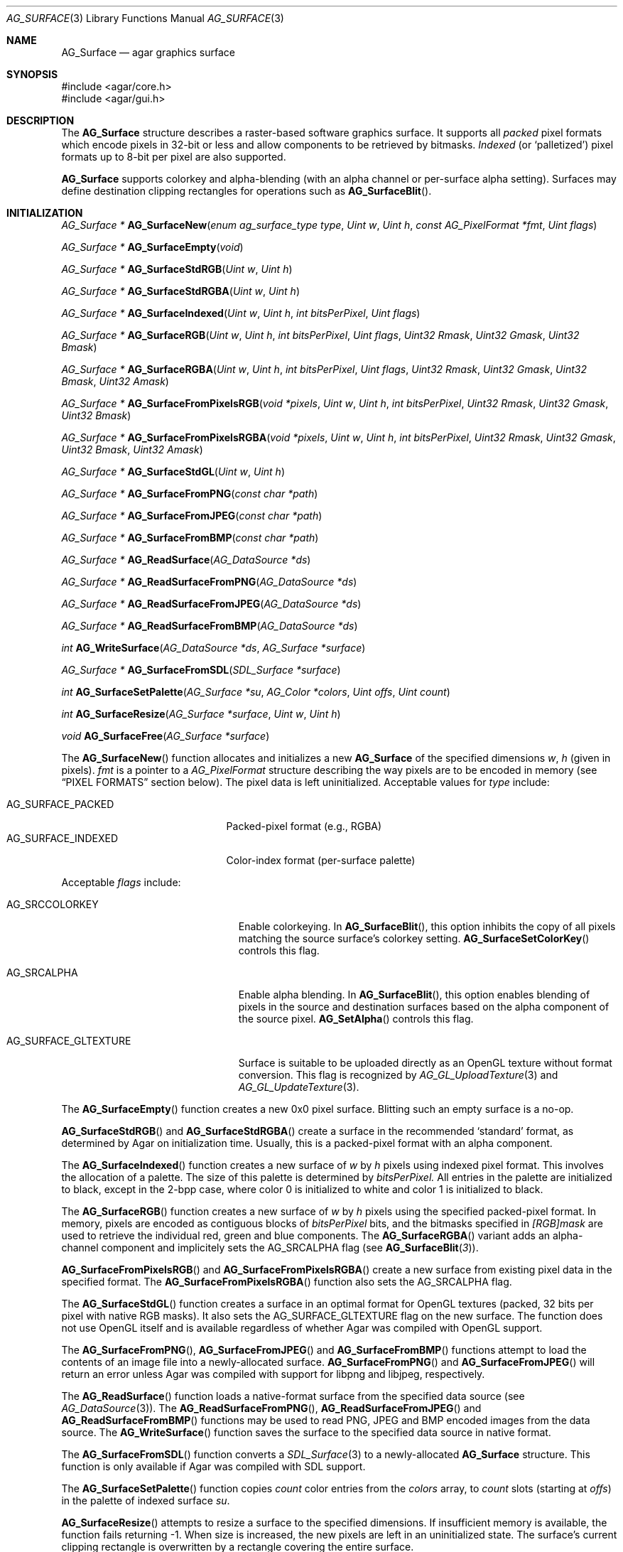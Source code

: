 .\" Copyright (c) 2006-2013 Hypertriton, Inc. <http://hypertriton.com/>
.\" All rights reserved.
.\"
.\" Redistribution and use in source and binary forms, with or without
.\" modification, are permitted provided that the following conditions
.\" are met:
.\" 1. Redistributions of source code must retain the above copyright
.\"    notice, this list of conditions and the following disclaimer.
.\" 2. Redistributions in binary form must reproduce the above copyright
.\"    notice, this list of conditions and the following disclaimer in the
.\"    documentation and/or other materials provided with the distribution.
.\" 
.\" THIS SOFTWARE IS PROVIDED BY THE AUTHOR ``AS IS'' AND ANY EXPRESS OR
.\" IMPLIED WARRANTIES, INCLUDING, BUT NOT LIMITED TO, THE IMPLIED
.\" WARRANTIES OF MERCHANTABILITY AND FITNESS FOR A PARTICULAR PURPOSE
.\" ARE DISCLAIMED. IN NO EVENT SHALL THE AUTHOR BE LIABLE FOR ANY DIRECT,
.\" INDIRECT, INCIDENTAL, SPECIAL, EXEMPLARY, OR CONSEQUENTIAL DAMAGES
.\" (INCLUDING BUT NOT LIMITED TO, PROCUREMENT OF SUBSTITUTE GOODS OR
.\" SERVICES; LOSS OF USE, DATA, OR PROFITS; OR BUSINESS INTERRUPTION)
.\" HOWEVER CAUSED AND ON ANY THEORY OF LIABILITY, WHETHER IN CONTRACT,
.\" STRICT LIABILITY, OR TORT (INCLUDING NEGLIGENCE OR OTHERWISE) ARISING
.\" IN ANY WAY OUT OF THE USE OF THIS SOFTWARE EVEN IF ADVISED OF THE
.\" POSSIBILITY OF SUCH DAMAGE.
.\"
.Dd April 21, 2008
.Dt AG_SURFACE 3
.Os
.ds vT Agar API Reference
.ds oS Agar 1.3
.Sh NAME
.Nm AG_Surface
.Nd agar graphics surface
.Sh SYNOPSIS
.Bd -literal
#include <agar/core.h>
#include <agar/gui.h>
.Ed
.Sh DESCRIPTION
The
.Nm
structure describes a raster-based software graphics surface.
It supports all
.Em packed
pixel formats which encode pixels in 32-bit or less and allow components to be
retrieved by bitmasks.
.Em Indexed
(or
.Sq palletized )
pixel formats up to 8-bit per pixel are also supported.
.Pp
.Nm
supports colorkey and alpha-blending (with an alpha channel or per-surface
alpha setting).
Surfaces may define destination clipping rectangles for operations such
as
.Fn AG_SurfaceBlit .
.Sh INITIALIZATION
.nr nS 1
.Ft "AG_Surface *"
.Fn AG_SurfaceNew "enum ag_surface_type type" "Uint w" "Uint h" "const AG_PixelFormat *fmt" "Uint flags"
.Pp
.Ft "AG_Surface *"
.Fn AG_SurfaceEmpty "void"
.Pp
.Ft "AG_Surface *"
.Fn AG_SurfaceStdRGB "Uint w" "Uint h"
.Pp
.Ft "AG_Surface *"
.Fn AG_SurfaceStdRGBA "Uint w" "Uint h"
.Pp
.Ft "AG_Surface *"
.Fn AG_SurfaceIndexed "Uint w" "Uint h" "int bitsPerPixel" "Uint flags"
.Pp
.Ft "AG_Surface *"
.Fn AG_SurfaceRGB "Uint w" "Uint h" "int bitsPerPixel" "Uint flags" "Uint32 Rmask" "Uint32 Gmask" "Uint32 Bmask"
.Pp
.Ft "AG_Surface *"
.Fn AG_SurfaceRGBA "Uint w" "Uint h" "int bitsPerPixel" "Uint flags" "Uint32 Rmask" "Uint32 Gmask" "Uint32 Bmask" "Uint32 Amask"
.Pp
.Ft "AG_Surface *"
.Fn AG_SurfaceFromPixelsRGB "void *pixels" "Uint w" "Uint h" "int bitsPerPixel" "Uint32 Rmask" "Uint32 Gmask" "Uint32 Bmask"
.Pp
.Ft "AG_Surface *"
.Fn AG_SurfaceFromPixelsRGBA "void *pixels" "Uint w" "Uint h" "int bitsPerPixel" "Uint32 Rmask" "Uint32 Gmask" "Uint32 Bmask" "Uint32 Amask"
.Pp
.Ft "AG_Surface *"
.Fn AG_SurfaceStdGL "Uint w" "Uint h"
.Pp
.Ft "AG_Surface *"
.Fn AG_SurfaceFromPNG "const char *path"
.Pp
.Ft "AG_Surface *"
.Fn AG_SurfaceFromJPEG "const char *path"
.Pp
.Ft "AG_Surface *"
.Fn AG_SurfaceFromBMP "const char *path"
.Pp
.Ft "AG_Surface *"
.Fn AG_ReadSurface "AG_DataSource *ds"
.Pp
.Ft "AG_Surface *"
.Fn AG_ReadSurfaceFromPNG "AG_DataSource *ds"
.Pp
.Ft "AG_Surface *"
.Fn AG_ReadSurfaceFromJPEG "AG_DataSource *ds"
.Pp
.Ft "AG_Surface *"
.Fn AG_ReadSurfaceFromBMP "AG_DataSource *ds"
.Pp
.Ft "int"
.Fn AG_WriteSurface "AG_DataSource *ds" "AG_Surface *surface"
.Pp
.Ft "AG_Surface *"
.Fn AG_SurfaceFromSDL "SDL_Surface *surface"
.Pp
.Ft "int"
.Fn AG_SurfaceSetPalette "AG_Surface *su" "AG_Color *colors" "Uint offs" "Uint count"
.Pp
.Ft "int"
.Fn AG_SurfaceResize "AG_Surface *surface" "Uint w" "Uint h"
.Pp
.Ft void
.Fn AG_SurfaceFree "AG_Surface *surface"
.Pp
.nr nS 0
The
.Fn AG_SurfaceNew
function allocates and initializes a new
.Nm
of the specified dimensions
.Fa w ,
.Fa h
(given in pixels).
.Fa fmt
is a pointer to a
.Ft AG_PixelFormat
structure describing the way pixels are to be encoded in memory (see
.Dq PIXEL FORMATS
section below).
The pixel data is left uninitialized.
Acceptable values for
.Fa type
include:
.Pp
.Bl -tag -compact -width "AG_SURFACE_INDEXED "
.It AG_SURFACE_PACKED
Packed-pixel format (e.g., RGBA)
.It AG_SURFACE_INDEXED
Color-index format (per-surface palette)
.El
.Pp
Acceptable
.Fa flags
include:
.Bl -tag -width "AG_SURFACE_GLTEXTURE "
.It AG_SRCCOLORKEY
Enable colorkeying.
In
.Fn AG_SurfaceBlit ,
this option inhibits the copy of all pixels matching the source surface's
colorkey setting.
.Fn AG_SurfaceSetColorKey
controls this flag.
.It AG_SRCALPHA
Enable alpha blending.
In
.Fn AG_SurfaceBlit ,
this option enables blending of pixels in the source and destination surfaces
based on the alpha component of the source pixel.
.Fn AG_SetAlpha
controls this flag.
.It AG_SURFACE_GLTEXTURE
Surface is suitable to be uploaded directly as an OpenGL texture without
format conversion.
This flag is recognized by
.Xr AG_GL_UploadTexture 3
and
.Xr AG_GL_UpdateTexture 3 .
.El
.Pp
The
.Fn AG_SurfaceEmpty
function creates a new 0x0 pixel surface.
Blitting such an empty surface is a no-op.
.Pp
.Fn AG_SurfaceStdRGB
and
.Fn AG_SurfaceStdRGBA
create a surface in the recommended
.Sq standard
format, as determined by Agar on initialization time.
Usually, this is a packed-pixel format with an alpha component.
.Pp
The
.Fn AG_SurfaceIndexed
function creates a new surface of
.Fa w
by
.Fa h
pixels using indexed pixel format.
This involves the allocation of a palette.
The size of this palette is determined by
.Fa bitsPerPixel.
All entries in the palette are initialized to black, except in the 2-bpp
case, where color 0 is initialized to white and color 1 is initialized to
black.
.Pp
The
.Fn AG_SurfaceRGB
function creates a new surface of
.Fa w
by
.Fa h
pixels using the specified packed-pixel format.
In memory, pixels are encoded as contiguous blocks of
.Fa bitsPerPixel
bits, and the bitmasks specified in
.Fa [RGB]mask
are used to retrieve the individual red, green and blue components.
The
.Fn AG_SurfaceRGBA
variant adds an alpha-channel component and implicitely sets the
.Dv AG_SRCALPHA
flag (see
.Fn AG_SurfaceBlit 3 ) .
.Pp
.Fn AG_SurfaceFromPixelsRGB 
and
.Fn AG_SurfaceFromPixelsRGBA
create a new surface from existing pixel data in the specified format.
The
.Fn AG_SurfaceFromPixelsRGBA
function also sets the
.Dv AG_SRCALPHA
flag.
.Pp
The
.Fn AG_SurfaceStdGL
function creates a surface in an optimal format for OpenGL textures
(packed, 32 bits per pixel with native RGB masks).
It also sets the
.Dv AG_SURFACE_GLTEXTURE
flag on the new surface.
The function does not use OpenGL itself and is available regardless
of whether Agar was compiled with OpenGL support.
.Pp
The
.Fn AG_SurfaceFromPNG ,
.Fn AG_SurfaceFromJPEG
and
.Fn AG_SurfaceFromBMP
functions attempt to load the contents of an image file into a
newly-allocated surface.
.Fn AG_SurfaceFromPNG
and
.Fn AG_SurfaceFromJPEG
will return an error unless Agar was compiled with support for libpng
and libjpeg, respectively.
.Pp
The
.Fn AG_ReadSurface
function loads a native-format surface from the specified data source
(see
.Xr AG_DataSource 3 ) .
The
.Fn AG_ReadSurfaceFromPNG ,
.Fn AG_ReadSurfaceFromJPEG
and
.Fn AG_ReadSurfaceFromBMP
functions may be used to read PNG, JPEG and BMP encoded images from the
data source.
The
.Fn AG_WriteSurface
function saves the surface to the specified data source in native format.
.Pp
The
.Fn AG_SurfaceFromSDL
function converts a
.Xr SDL_Surface 3
to a newly-allocated
.Nm
structure.
This function is only available if Agar was compiled with SDL support.
.Pp
The
.Fn AG_SurfaceSetPalette
function copies
.Fa count
color entries from the
.Fa colors
array, to
.Fa count
slots (starting at
.Fa offs )
in the palette of indexed surface
.Fa su .
.Pp
.Fn AG_SurfaceResize
attempts to resize a surface to the specified dimensions.
If insufficient memory is available, the function fails returning -1.
When size is increased, the new pixels are left in an uninitialized state.
The surface's current clipping rectangle is overwritten by a rectangle
covering the entire surface.
.Pp
The
.Fn AG_SurfaceFree
function releases all resources allocated by the given surface.
.Sh SURFACE OPERATIONS
.nr nS 1
.Ft void
.Fn AG_FillRect "AG_Surface *s" "const AG_Rect *r" "AG_Color c"
.Pp
.Ft void
.Fn AG_SurfaceBlit "const AG_Surface *src" "const AG_Rect *rSrc" "AG_Surface *dst" "int x" "int y"
.Pp
.Ft void
.Fn AG_SetClipRect "AG_Surface *s" "const AG_Rect *r"
.Pp
.Ft void
.Fn AG_GetClipRect "const AG_Surface *s" "AG_Rect *r"
.Pp
.Ft void
.Fn AG_SurfaceCopy "AG_Surface *dest" "const AG_Surface *src"
.Pp
.Ft "AG_Surface *"
.Fn AG_SurfaceDup "const AG_Surface *src"
.Pp
.Ft "AG_Surface *"
.Fn AG_SurfaceConvert "const AG_Surface *src" "const AG_PixelFormat *newFmt"
.Pp
.Ft "int"
.Fn AG_ScaleSurface "const AG_Surface *src" "Uint16 width" "Uint16 height" "AG_Surface **dst"
.Pp
.Ft "void"
.Fn AG_SetAlphaPixels "AG_Surface *surface" "Uint8 alpha"
.Pp
.Ft "int"
.Fn AG_SurfaceExportPNG "const AG_Surface *su" "char *path"
.Pp
.Ft "void"
.Fn AG_SetPNGInterlacing "int enable"
.Pp
.Ft "int"
.Fn AG_SurfaceExportJPEG "const AG_Surface *su" "char *path"
.Pp
.Ft "int"
.Fn AG_SetJPEGQuality "int quality"
.Pp
.Ft "int"
.Fn AG_SurfaceExportBMP "const AG_Surface *su" "char *path"
.Pp
.Ft "SDL_Surface *"
.Fn AG_SurfaceExportSDL "const AG_Surface *su"
.Pp
.nr nS 0
.Pp
The
.Fn AG_FillRect
routine fills the rectangle
.Fa r
with the specified color.
If the target surface has an alpha channel, the alpha component is copied as-is.
If the rectangle lies outside of the surface's clipping rectangle, it is
clipped accordingly.
.Pp
.Fn AG_SurfaceBlit
copies the contents of a surface (or a region within a surface if
.Fa rSrc
is non-NULL), to a given target position
.Fa x ,
.Fa y
within surface
.Fa dst .
The clipping rectangle of
.Fa dst
(see below) applies.
.Pp
.Fn AG_SetClipRect
sets the clipping rectangle of the surface.
The clipping rectangle will apply to surface operations such as
.Fn AG_SurfaceBlit ,
as well as pixel manipulation macros which perform clipping tests (
.Fn AG_PUT_PIXEL2_CLIPPED ,
.Fn AG_BLEND_RGBA2_CLIPPED ) .
.Fn AG_GetClipRect
returns the current clipping rectangle of a surface.
If the source or destination rectangles lie outside of the surface area,
they are clipped accordingly.
.Pp
The
.Fn AG_SurfaceCopy
function copies the contents of surface
.Fa src
onto another, existing surface
.Fa dst .
The raw pixel data is copied, so alpha and colorkey parameters are ignored.
Clipping is done if the surfaces have different sizes.
.Pp
.Fn AG_SurfaceDup
returns a newly allocated surface containing a copy of
.Fa src .
If there is insufficient memory,
.Fn AG_SurfaceDup
will fail returning NULL.
.Pp
.Fn AG_SurfaceConvert
is similar to
.Fn AG_SurfaceDup ,
except that the surface is converted to the specified pixel format
.Fa newFmt .
.Pp
.Fn AG_ScaleSurface
returns a copy of surface
.Fa src
scaled to the given size in pixels into
.Fa dst ,
which must be either NULL or a pointer to an existing surface.
If
.Fa dst
is NULL, a new surface is allocated.
If there is insufficient memory for the rescaled surface,
.Fn AG_ScaleSurface
will fail returning -1.
.Pp
The
.Fn AG_SetAlphaPixels
function changes the alpha component of all pixels with a non-zero alpha
component.
.Pp
The
.Fn AG_SurfaceExportPNG
function exports a PNG image file from the contents of a surface.
An error is returned if Agar was not compiled with libpng support.
.Fn AG_SetPNGInterlacing
enables or disables interlacing (Adam7).
.Pp
.Fn AG_SurfaceExportJPEG
exports a JPEG image file from the contents of a surface.
If the surface has an alpha-channel, it is ignored.
An error is returned if Agar was not compiled with libjpeg support.
.Fn AG_SetJPEGQuality
sets the quality setting for saved JPEGs.
The value is given in percent, 100% being the highest quality (the default).
.Pp
.Fn AG_SurfaceExportBMP
exports a BMP image file from the contents of a surface.
If the surface has an alpha-channel, it is ignored.
.Pp
.Fn AG_SurfaceExportSDL
exports an Agar surface to a newly allocated
.Xr SDL_Surface 3 .
This function is only available if Agar was compiled with SDL support.
.Sh PIXEL FORMATS
.nr nS 1
.Ft "AG_PixelFormat *"
.Fn AG_PixelFormatRGB "Uint8 bitsPerPixel" "Uint32 Rmask" "Uint32 Gmask" "Uint32 Bmask"
.Pp
.Ft "AG_PixelFormat *"
.Fn AG_PixelFormatRGBA "Uint8 bitsPerPixel" "Uint32 Rmask" "Uint32 Gmask" "Uint32 Bmask" "Uint32 Amask"
.Pp
.Ft "AG_PixelFormat *"
.Fn AG_PixelFormatIndexed "Uint8 bitsPerPixel"
.Pp
.Ft "int"
.Fn AG_PixelFormatCompare "const AG_PixelFormat *pf1" "const AG_PixelFormat *pf2"
.Pp
.Ft "void"
.Fn AG_PixelFormatFree "AG_PixelFormat *format"
.Pp
.nr nS 0
.\" MANLINK(AG_PixelFormat)
The
.Ft AG_PixelFormat
structure describes a general indexed or packed-pixel surface
format.
It is defined as follows:
.Bd -literal
typedef struct ag_pixel_format {
	AG_Palette *palette;                 /* For indexed formats */

	Uint8   BitsPerPixel;                /* Depth (bits/pixel) */
	Uint8   BytesPerPixel;               /* Depth (bytes/pixel) */
	Uint8   Rloss, Gloss, Bloss, Aloss;
	Uint8   Rshift, Gshift, Bshift, Ashift;
	Uint32  Rmask, Gmask, Bmask, Amask;
	Uint32  colorkey;                    /* Color key pixel */
	Uint8   alpha;                       /* Per-surface alpha value */
} AG_PixelFormat;
.Ed
.Pp
The
.Fn AG_PixelFormatRGB
and
.Fn AG_PixelFormatRGBA
functions allocate a new structure describing packed-pixel encoding with RGB
or RGBA components.
The
.Fa [RGBA]mask
arguments specify the bitmasks used to retrieve the individual components from
memory.
.Pp
.Fn AG_PixelFormatIndexed
creates a new pixel-format structure for indexed pixel encoding.
This involves allocating a new palette.
The size of this palette is determined by
.Fa bitsPerPixel ,
and all palette entries are initialized to black.
If 2 bpp is given, the first entry is initialized to white (255,255,255) and
the second entry to black (0,0,0).
.Pp
If no memory is available,
.Fn AG_PixelFormat*
fail returning NULL.
.Pp
.Fn AG_PixelFormatCompare
compares two pixel formats.
The function returns 0 if the two formats are identical, nonzero if the
two formats differ.
When comparing color-index formats, the two palettes are compared as well.
.Pp
.Fn AG_PixelFormatFree
releases all resources allocated by an
.Ft AG_PixelFormat
structure.
.Sh PACKED-PIXEL SURFACE OPERATIONS
The following routines operate on surfaces in packed-pixel format exclusively.
.Pp
.nr nS 1
.Ft "Uint32"
.Fn AG_GET_PIXEL "const AG_Surface *s" "const Uint8 *p"
.Pp
.Ft "Uint32"
.Fn AG_GET_PIXEL2 "const AG_Surface *s" "int x" "int y"
.Pp
.Ft "void"
.Fn AG_PUT_PIXEL "AG_Surface *s" "Uint8 *p" "Uint32 c"
.Pp
.Ft "void"
.Fn AG_PUT_PIXEL2 "AG_Surface *s" "int x" "int y" "Uint32 c"
.Pp
.Ft "void"
.Fn AG_BLEND_RGBA "AG_Surface *s" "Uint8 *p" "Uint8 r" "Uint8 g" "Uint8 b" "Uint8 a" "enum ag_blend_func func"
.Pp
.Ft "void"
.Fn AG_BLEND_RGBA2 "AG_Surface *s" "int x" "int y" "Uint8 r" "Uint8 g" "Uint8 b" "Uint8 a" "enum ag_blend_func func"
.Pp
.Ft "void"
.Fn AG_SurfaceBlendPixel "AG_Surface *s" "Uint8 *p" "AG_Color C" "AG_BlendFn fn"
.Pp
.Ft "void"
.Fn AG_PUT_PIXEL2_CLIPPED "AG_Surface *s" "int x" "int y" "Uint32 c"
.Pp
.Ft "void"
.Fn AG_BLEND_RGBA2_CLIPPED "AG_Surface *s" "int x" "int y" "Uint8 r" "Uint8 g" "Uint8 b" "Uint8 a" "enum ag_blend_func func"
.Pp
.Ft void
.Fn AG_GetPixelRGB "Uint32 pixel" "const AG_PixelFormat *pf" "Uint8 *r" "Uint8 *g" "Uint8 *b"
.Pp
.Ft void
.Fn AG_GetPixelRGBA "Uint32 pixel" "const AG_PixelFormat *pf" "Uint8 *r" "Uint8 *g" "Uint8 *b" "Uint8 *a"
.Pp
.Ft Uint32
.Fn AG_MapPixelRGB "const AG_PixelFormat *pf" "Uint8 r" "Uint8 g" "Uing8 b"
.Pp
.Ft Uint32
.Fn AG_MapPixelRGBA "const AG_PixelFormat *pf" "Uint8 r" "Uint8 g" "Uing8 b" "Uint8 a"
.Pp
.Ft AG_Color
.Fn AG_GetColorRGB "Uint32 pixel" "const AG_PixelFormat *pf"
.Pp
.Ft AG_Color
.Fn AG_GetColorRGBA "Uint32 pixel" "const AG_PixelFormat *pf"
.Pp
.Ft Uint32
.Fn AG_MapColorRGB "const AG_PixelFormat *pf" "AG_Color color"
.Pp
.Ft Uint32
.Fn AG_MapColorRGBA "const AG_PixelFormat *pf" "AG_Color color"
.Pp
.nr nS 0
The
.Fn AG_GET_PIXEL
macro returns a packed 32-bit representation of the pixel at the given
location
.Fa p
in the surface
.Fa s .
.Fn AG_GET_PIXEL2
variant locates the pixel in the surface using x,y coordinates.
.Pp
The
.Fn AG_PUT_PIXEL
and
.Fn AG_PUT_PIXEL2
write the color
.Fa c
to the pixel at the given location.
.Pp
The
.Fn AG_BLEND_RGBA
and
.Fn AG_BLEND_RGBA2
routines perform alpha-blending of the destination pixel against the
specified color, where
.Fa func
specifies the blending formula (see
.Xr AG_BlendFn 3 ) .
The
.Fn AG_SurfaceBlendPixel
function accepts an
.Xr AG_Color 3
argument and performs no clipping tests.
.Pp
The
.Fn AG_PUT_PIXEL2_CLIPPED
and
.Fn AG_BLEND_RGBA2_CLIPPED
variants of these macros first tests the given coordinates against the
clipping rectangle of the surface (see
.Xr AG_SetClipRect 3 ) .
If the pixel lies outside of the rectangle, the operation is a no-op.
.Pp
The
.Fn AG_GetPixelRGB
and
.Fn AG_GetPixelRGBA
functions extract the RGB / RGBA components of a pixel value
.Fa pixel ,
in pixel format
.Fa pf .
The
.Fn AG_MapPixelRGB
and
.Fn AG_MapPixelRGBA
functions perform the inverse operation, returning the pixel value (in pixel
format
.Fa pf )
for the specified RGB / RGBA component values.
.Pp
The
.Fn AG_GetColor*
and
.Fn AG_MapColor*
functions are equivalent to
.Fn AG_GetPixel*
and
.Fn AG_MapPixel*
except that they accept
.Xr AG_Color 3
arguments instead of separate component values.
.Pp
Note that the preceding routines are only for use against surfaces in
packed RGB/RGBA pixel formats.
Passing a color-index format to
.Fn AG_GetPixel* ,
.Fn AG_GetColor* ,
.Fn AG_MapPixel*
or
.Fn AG_MapColor*
is an illegal operation.
.Sh STRUCTURE DATA
For the
.Ft AG_Surface
structure:
.Pp
.Bl -tag -width "AG_PixelFormat *format "
.It Ft Uint flags
Current surface flags (read-only; see
.Dq INITIALIZATION
section).
.It Ft AG_PixelFormat *format
The surface's pixel encoding (read-only; see
.Dq PIXEL FORMATS
section).
.It Ft int w, h
Dimensions of the surface in pixels (read-only).
.It Ft void *pixels
Pointer to raw pixel data (4-byte aligned)
.It Ft Uint pitch
Size of a scanline in bytes.
.It Ft Uint padding
Scanline padding in bytes.
.El
.Sh SEE ALSO
.Xr AG_Intro 3 ,
.Xr AG_Anim 3 ,
.Xr AG_Rect 3
.Sh HISTORY
The
.Nm
structure first appeared in Agar 1.3.3.
It is modeled after the
.Ft SDL_Surface
of SDL (http://libsdl.org/).
